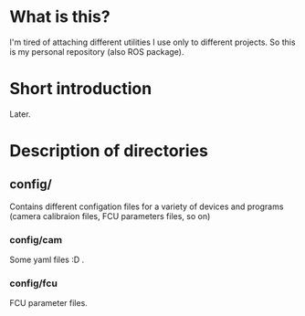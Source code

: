 
* What is this?

I'm tired of attaching different utilities I use only to different
projects. So this is my personal repository (also ROS package).

* Short introduction

Later.

* Description of directories

** config/

Contains different configation files for a variety of devices and
programs (camera calibraion files, FCU parameters files, so on)

*** config/cam

Some yaml files :D .

*** config/fcu

FCU parameter files.
